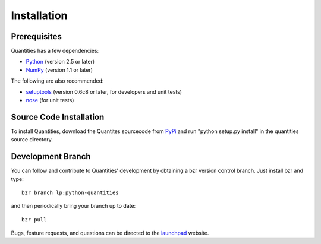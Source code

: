 ************
Installation
************


Prerequisites
=============

Quantities has a few dependencies:

* Python_ (version 2.5 or later)
* NumPy_ (version 1.1 or later)

The following are also recommended:

* setuptools_ (version 0.6c8 or later, for developers and unit tests)
* nose_ (for unit tests)

Source Code Installation
========================

To install Quantities, download the Quantites sourcecode from PyPi_ and
run "python setup.py install" in the quantities source directory.

Development Branch
==================

You can follow and contribute to Quantities' development by obtaining a
bzr version control branch. Just install bzr and type::

  bzr branch lp:python-quantities

and then periodically bring your branch up to date::

  bzr pull

Bugs, feature requests, and questions can be directed to the launchpad_
website.


.. _Python: http://www.python.org/
.. _setuptools: http://peak.telecommunity.com/DevCenter/setuptools
.. _NumPy: http://www.scipy.org
.. _Nose: http://somethingaboutorange.com/mrl/projects/nose
.. _PyPi: http://pypi.python.org/pypi/quantities
.. _launchpad: https://launchpad.net/python-quantities

